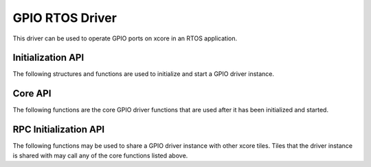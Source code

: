 ################
GPIO RTOS Driver
################

This driver can be used to operate GPIO ports on xcore in an RTOS application.

******************
Initialization API
******************
The following structures and functions are used to initialize and start a GPIO driver instance.

.. doxygengroup:: rtos_gpio_driver
   :content-only:

********
Core API
********

The following functions are the core GPIO driver functions that are used after it has been initialized and started.

.. doxygengroup:: rtos_gpio_driver_core
   :content-only:

**********************
RPC Initialization API
**********************

The following functions may be used to share a GPIO driver instance with other xcore tiles. Tiles that the
driver instance is shared with may call any of the core functions listed above.

.. doxygengroup:: rtos_gpio_driver_rpc
   :content-only:
